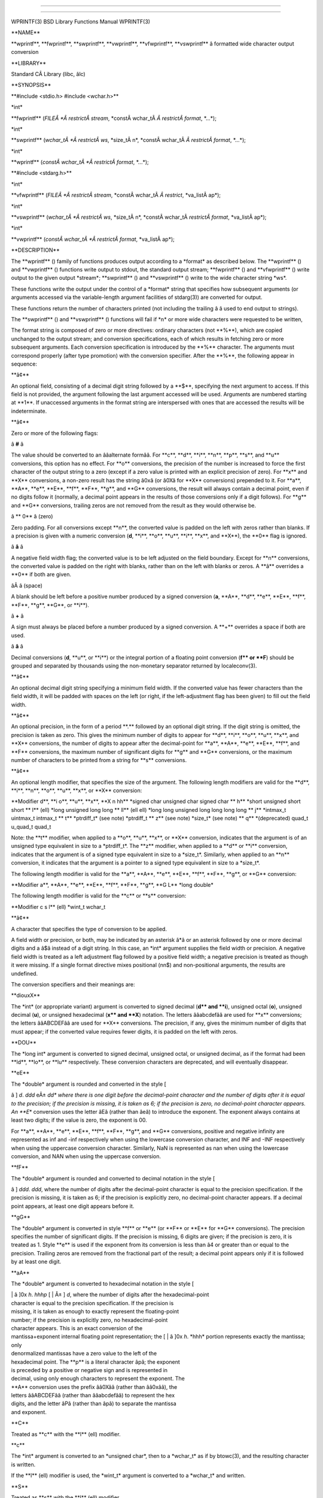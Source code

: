 --------------

--------------

WPRINTF(3) BSD Library Functions Manual WPRINTF(3)

\**NAME*\*

\**wprintf**, \**fwprintf**, \**swprintf**, \**vwprintf**,
\**vfwprintf**, \**vswprintf*\* â formatted wide character output
conversion

\**LIBRARY*\*

Standard CÂ Library (libc, âlc)

\**SYNOPSIS*\*

\**#include <stdio.h> #include <wchar.h>*\*

\*int\*

\**fwprintf** (*FILEÂ *Â restrictÂ stream*,
\*constÂ wchar_tÂ *Â restrictÂ format*, \*...*);

\*int\*

\**swprintf** (*wchar_tÂ *Â restrictÂ ws*, \*size_tÂ n*,
\*constÂ wchar_tÂ *Â restrictÂ format*, \*...*);

\*int\*

\**wprintf** (*constÂ wchar_tÂ *Â restrictÂ format*, \*...*);

\**#include <stdarg.h>*\*

\*int\*

\**vfwprintf** (*FILEÂ *Â restrictÂ stream*,
\*constÂ wchar_tÂ *Â restrict*, \*va_listÂ ap*);

\*int\*

\**vswprintf** (*wchar_tÂ *Â restrictÂ ws*, \*size_tÂ n*,
\*constÂ wchar_tÂ *restrictÂ format*, \*va_listÂ ap*);

\*int\*

\**vwprintf** (*constÂ wchar_tÂ *Â restrictÂ format*, \*va_listÂ ap*);

\**DESCRIPTION*\*

The \**wprintf** () family of functions produces output according to a
\*format\* as described below. The \**wprintf** () and \**vwprintf** ()
functions write output to stdout, the standard output stream;
\**fwprintf** () and \**vfwprintf** () write output to the given output
\*stream*; \**swprintf** () and \**vswprintf** () write to the wide
character string \*ws*.

These functions write the output under the control of a \*format\*
string that specifies how subsequent arguments (or arguments accessed
via the variable-length argument facilities of stdarg(3)) are converted
for output.

These functions return the number of characters printed (not including
the trailing â â used to end output to strings).

The \**swprintf** () and \**vswprintf** () functions will fail if \*n\*
or more wide characters were requested to be written,

The format string is composed of zero or more directives: ordinary
characters (not \**%**), which are copied unchanged to the output
stream; and conversion specifications, each of which results in fetching
zero or more subsequent arguments. Each conversion specification is
introduced by the \**%*\* character. The arguments must correspond
properly (after type promotion) with the conversion specifier. After the
\**%**, the following appear in sequence:

\**â¢*\*

An optional field, consisting of a decimal digit string followed by a
\**$**, specifying the next argument to access. If this field is not
provided, the argument following the last argument accessed will be
used. Arguments are numbered starting at \**1**. If unaccessed arguments
in the format string are interspersed with ones that are accessed the
results will be indeterminate.

\**â¢*\*

Zero or more of the following flags:

â **#** â

The value should be converted to an ââalternate formââ. For \**c**,
\**d**, \**i**, \**n**, \**p**, \**s**, and \**u*\* conversions, this
option has no effect. For \**o*\* conversions, the precision of the
number is increased to force the first character of the output string to
a zero (except if a zero value is printed with an explicit precision of
zero). For \**x*\* and \**X*\* conversions, a non-zero result has the
string â0xâ (or â0Xâ for \**X*\* conversions) prepended to it. For
\**a**, \**A**, \**e**, \**E**, \**f**, \**F**, \**g**, and \**G*\*
conversions, the result will always contain a decimal point, even if no
digits follow it (normally, a decimal point appears in the results of
those conversions only if a digit follows). For \**g*\* and \**G*\*
conversions, trailing zeros are not removed from the result as they
would otherwise be.

â \*\* 0** â (zero)

Zero padding. For all conversions except \**n**, the converted value is
padded on the left with zeros rather than blanks. If a precision is
given with a numeric conversion (**d**, \**i**, \**o**, \**u**, \**i**,
\**x**, and \**X**), the \**0*\* flag is ignored.

â **â** â

A negative field width flag; the converted value is to be left adjusted
on the field boundary. Except for \**n*\* conversions, the converted
value is padded on the right with blanks, rather than on the left with
blanks or zeros. A \**â*\* overrides a \**0*\* if both are given.

âÂ â (space)

A blank should be left before a positive number produced by a signed
conversion (**a**, \**A**, \**d**, \**e**, \**E**, \**f**, \**F**,
\**g**, \**G**, or \**i**).

â **+** â

A sign must always be placed before a number produced by a signed
conversion. A \**+*\* overrides a space if both are used.

â **â** â

Decimal conversions (**d**, \**u**, or \**i**) or the integral portion
of a floating point conversion (**f*\* or \**F**) should be grouped and
separated by thousands using the non-monetary separator returned by
localeconv(3).

\**â¢*\*

An optional decimal digit string specifying a minimum field width. If
the converted value has fewer characters than the field width, it will
be padded with spaces on the left (or right, if the left-adjustment flag
has been given) to fill out the field width.

\**â¢*\*

An optional precision, in the form of a period \**.*\* followed by an
optional digit string. If the digit string is omitted, the precision is
taken as zero. This gives the minimum number of digits to appear for
\**d**, \**i**, \**o**, \**u**, \**x**, and \**X*\* conversions, the
number of digits to appear after the decimal-point for \**a**, \**A**,
\**e**, \**E**, \**f**, and \**F*\* conversions, the maximum number of
significant digits for \**g*\* and \**G*\* conversions, or the maximum
number of characters to be printed from a string for \**s*\*
conversions.

\**â¢*\*

An optional length modifier, that specifies the size of the argument.
The following length modifiers are valid for the \**d**, \**i**, \**n**,
\**o**, \**u**, \**x**, or \**X*\* conversion:

\**Modifier d**, \**i o**, \**u**, \**x**, \**X n hh*\* \*signed char
unsigned char signed char \*\* h*\* \*short unsigned short short \*\*
l*\* (ell) \*long unsigned long long \*\* ll*\* (ell ell) \*long long
unsigned long long long long \*\* j*\* \*intmax_t uintmax_t intmax_t
\*\* t*\* \*ptrdiff_t\* (see note) \*ptrdiff_t \*\* z*\* (see note)
\*size_t\* (see note) \*\* q*\* \*(deprecated) quad_t u_quad_t quad_t

Note: the \**t*\* modifier, when applied to a \**o**, \**u**, \**x**, or
\**X*\* conversion, indicates that the argument is of an unsigned type
equivalent in size to a \*ptrdiff_t*. The \**z*\* modifier, when applied
to a \**d*\* or \**i*\* conversion, indicates that the argument is of a
signed type equivalent in size to a \*size_t*. Similarly, when applied
to an \**n*\* conversion, it indicates that the argument is a pointer to
a signed type equivalent in size to a \*size_t*.

The following length modifier is valid for the \**a**, \**A**, \**e**,
\**E**, \**f**, \**F**, \**g**, or \**G*\* conversion:

\**Modifier a**, \**A**, \**e**, \**E**, \**f**, \**F**, \**g**, \**G
L*\* \*long double\*

The following length modifier is valid for the \**c*\* or \**s*\*
conversion:

\**Modifier c s l*\* (ell) \*wint_t wchar_t

\**â¢*\*

A character that specifies the type of conversion to be applied.

A field width or precision, or both, may be indicated by an asterisk â*â
or an asterisk followed by one or more decimal digits and a â$â instead
of a digit string. In this case, an \*int\* argument supplies the field
width or precision. A negative field width is treated as a left
adjustment flag followed by a positive field width; a negative precision
is treated as though it were missing. If a single format directive mixes
positional (nn$) and non-positional arguments, the results are
undefined.

The conversion specifiers and their meanings are:

\**diouxX*\*

The \*int\* (or appropriate variant) argument is converted to signed
decimal (**d*\* and \**i**), unsigned octal (**o**), unsigned decimal
(**u**), or unsigned hexadecimal (**x*\* and \**X**) notation. The
letters ââabcdefââ are used for \**x*\* conversions; the letters
ââABCDEFââ are used for \**X*\* conversions. The precision, if any,
gives the minimum number of digits that must appear; if the converted
value requires fewer digits, it is padded on the left with zeros.

\**DOU*\*

The \*long int\* argument is converted to signed decimal, unsigned
octal, or unsigned decimal, as if the format had been \**ld**, \**lo**,
or \**lu*\* respectively. These conversion characters are deprecated,
and will eventually disappear.

\**eE*\*

The \*double\* argument is rounded and converted in the style [

â ] *d*. *ddd* eÂ± *dd\* where there is one digit before the
decimal-point character and the number of digits after it is equal to
the precision; if the precision is missing, it is taken as 6; if the
precision is zero, no decimal-point character appears. An \**E*\*
conversion uses the letter âEâ (rather than âeâ) to introduce the
exponent. The exponent always contains at least two digits; if the value
is zero, the exponent is 00.

For \**a**, \**A**, \**e**, \**E**, \**f**, \**F**, \**g**, and \**G*\*
conversions, positive and negative infinity are represented as inf and
-inf respectively when using the lowercase conversion character, and INF
and -INF respectively when using the uppercase conversion character.
Similarly, NaN is represented as nan when using the lowercase
conversion, and NAN when using the uppercase conversion.

\**fF*\*

The \*double\* argument is rounded and converted to decimal notation in
the style [

â ] *ddd*. *ddd*, where the number of digits after the decimal-point
character is equal to the precision specification. If the precision is
missing, it is taken as 6; if the precision is explicitly zero, no
decimal-point character appears. If a decimal point appears, at least
one digit appears before it.

\**gG*\*

The \*double\* argument is converted in style \**f*\* or \**e*\* (or
\**F*\* or \**E*\* for \**G*\* conversions). The precision specifies the
number of significant digits. If the precision is missing, 6 digits are
given; if the precision is zero, it is treated as 1. Style \**e*\* is
used if the exponent from its conversion is less than â4 or greater than
or equal to the precision. Trailing zeros are removed from the
fractional part of the result; a decimal point appears only if it is
followed by at least one digit.

\**aA*\*

The \*double\* argument is converted to hexadecimal notation in the
style [

| \| â ]0x *h*. *hhhp* [ \| Â± ] *d*, where the number of digits after
  the hexadecimal-point
| character is equal to the precision specification. If the precision is
| missing, it is taken as enough to exactly represent the floating-point
| number; if the precision is explicitly zero, no hexadecimal-point
| character appears. This is an exact conversion of the
| mantissa+exponent internal floating point representation; the [ \| â
  ]0x *h*. *hhh\* portion represents exactly the mantissa; only
| denormalized mantissas have a zero value to the left of the
| hexadecimal point. The \**p*\* is a literal character âpâ; the
  exponent
| is preceded by a positive or negative sign and is represented in
| decimal, using only enough characters to represent the exponent. The
| \**A*\* conversion uses the prefix ââ0Xââ (rather than ââ0xââ), the
| letters ââABCDEFââ (rather than ââabcdefââ) to represent the hex
| digits, and the letter âPâ (rather than âpâ) to separate the mantissa
| and exponent.

\**C*\*

Treated as \**c*\* with the \**l*\* (ell) modifier.

\**c*\*

The \*int\* argument is converted to an \*unsigned char*, then to a
\*wchar_t\* as if by btowc(3), and the resulting character is written.

If the \**l*\* (ell) modifier is used, the \*wint_t\* argument is
converted to a \*wchar_t\* and written.

\**S*\*

Treated as \**s*\* with the \**l*\* (ell) modifier.

\**s*\*

The \*char argument is expected to be a pointer to an array of character
type (pointer to a string) containing a multibyte sequence. Characters
from the array are converted to wide characters and written up to (but
not including) a terminating NUL character; if a precision is specified,
no more than the number specified are written. If a precision is given,
no null character need be present; if the precision is not specified, or
is greater than the size of the array, the array must contain a
terminating NUL character.

If the \**l*\* (ell) modifier is used, the \*wchar_t argument is
expected to be a pointer to an array of wide characters (pointer to a
wide string). Each wide character in the string is written. Wide
characters from the array are written up to (but not including) a
terminating wide NUL character; if a precision is specified, no more
than the number specified are written (including shift sequences). If a
precision is given, no null character need be present; if the precision
is not specified, or is greater than the number of characters in the
string, the array must contain a terminating wide NUL character.

\**p*\*

The \*void pointer argument is printed in hexadecimal (as if by â%#xâ or
â%#lxâ).

\**n*\*

The number of characters written so far is stored into the integer
indicated by the \*int (or variant) pointer argument. No argument is
converted.

\**%*\*

A â%â is written. No argument is converted. The complete conversion
specification is â%%â.

The decimal point character is defined in the programâs locale (category
LC_NUMERIC).

In no case does a non-existent or small field width cause truncation of
a numeric field; if the result of a conversion is wider than the field
width, the field is expanded to contain the conversion result.

\**SEE ALSO*\*

btowc(3), fputws(3), printf(3), putwc(3), setlocale(3), wcsrtombs(3),
wscanf(3)

\**STANDARDS*\*

Subject to the caveats noted in the \*BUGS\* section of printf(3), the
\**wprintf** (), \**fwprintf** (), \**swprintf** (), \**vwprintf** (),
\**vfwprintf** () and \**vswprintf** () functions conform to ISO/IEC
9899:1999 (ââISOÂ C99ââ).

\**SECURITY CONSIDERATIONS*\*

Refer to printf(3).

BSD JulyÂ 5, 2003 BSD

--------------

--------------
